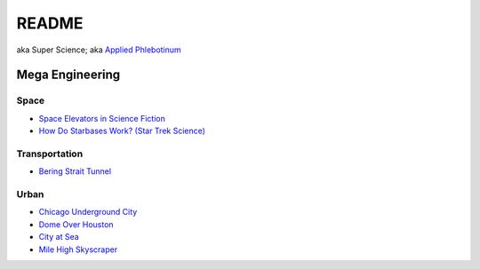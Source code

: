 .. _Y-iin3MbeZ:

=======================================
README
=======================================

aka Super Science;
aka `Applied Phlebotinum <https://tvtropes.org/pmwiki/pmwiki.php/Main/AppliedPhlebotinum>`_


Mega Engineering
=======================================

Space
---------------------------------------

* `Space Elevators in Science Fiction <https://youtu.be/rSWACQl_m9s>`_
* `How Do Starbases Work? (Star Trek Science) <https://youtu.be/6wJdHSqFBMw>`_


Transportation
---------------------------------------

* `Bering Strait Tunnel <https://youtu.be/XLJD-ENEnRw>`_

Urban
---------------------------------------

* `Chicago Underground City <https://youtu.be/QaNLItVvOH0>`_
* `Dome Over Houston <https://youtu.be/Oup2JHc_OL4>`_
* `City at Sea <https://youtu.be/DpFJXRI-1H8>`_
* `Mile High Skyscraper <https://youtu.be/xalvNhLURV0>`_

